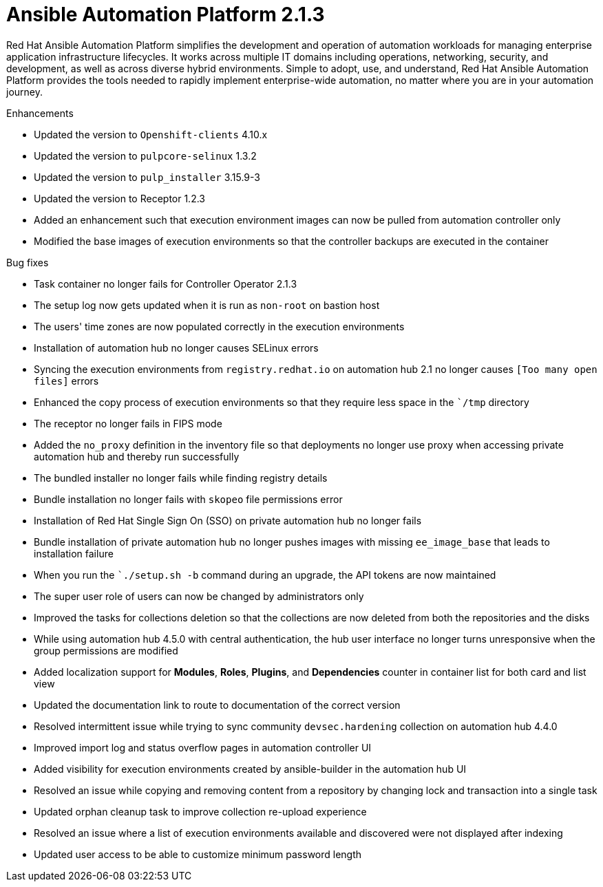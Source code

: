[[aap-2.1.3-intro]]
= Ansible Automation Platform 2.1.3
 
Red Hat Ansible Automation Platform simplifies the development and operation of automation workloads for managing enterprise application infrastructure lifecycles. It works across multiple IT domains including operations, networking, security, and development, as well as across diverse hybrid environments. Simple to adopt, use, and understand, Red Hat Ansible Automation Platform provides the tools needed to rapidly implement enterprise-wide automation, no matter where you are in your automation journey.
 
.Enhancements
* Updated the version to `Openshift-clients` 4.10.x
* Updated the version to `pulpcore-selinux` 1.3.2
* Updated the version to `pulp_installer` 3.15.9-3
* Updated the version to Receptor 1.2.3
* Added an enhancement such that execution environment images can now be pulled from automation controller only
* Modified the base images of execution environments so that the controller backups are executed in the container
 
.Bug fixes
* Task container no longer fails for Controller Operator 2.1.3
* The setup log now gets updated when it is run as `non-root` on bastion host
* The users' time zones are now populated correctly in the execution environments
* Installation of automation hub no longer causes SELinux errors
* Syncing the execution environments from `registry.redhat.io` on automation hub 2.1 no longer causes `[Too many open files]` errors
* Enhanced the copy process of execution environments so that they require less space in the ``/tmp` directory
* The receptor no longer fails in FIPS mode
* Added the `no_proxy` definition in the inventory file so that deployments no longer use proxy when accessing private automation hub and thereby run successfully
* The bundled installer no longer fails while finding registry details
* Bundle installation no longer fails with `skopeo` file permissions error
* Installation of Red Hat Single Sign On (SSO) on private automation hub no longer fails
* Bundle installation of private automation hub no longer pushes images with missing `ee_image_base` that leads to installation failure
* When you run the ``./setup.sh -b` command during an upgrade, the API tokens are now maintained
* The super user role of users can now be changed by administrators only
* Improved the tasks for collections deletion so that the collections are now deleted from both the repositories and the disks
* While using automation hub 4.5.0 with central authentication, the hub user interface no longer turns unresponsive when the group permissions are modified
* Added localization support for *Modules*, *Roles*, *Plugins*, and *Dependencies* counter in container list for both card and list view
* Updated the documentation link to route to documentation of the correct version
* Resolved intermittent issue while trying to sync community `devsec.hardening` collection on automation hub 4.4.0
* Improved import log and status overflow pages in automation controller UI
* Added visibility for execution environments created by ansible-builder in the automation hub UI
* Resolved an issue while copying and removing content from a repository by changing lock and transaction into a single task
* Updated orphan cleanup task to improve collection re-upload experience
* Resolved an issue where a list of execution environments available and discovered were not displayed after indexing
* Updated user access to be able to customize minimum password length
